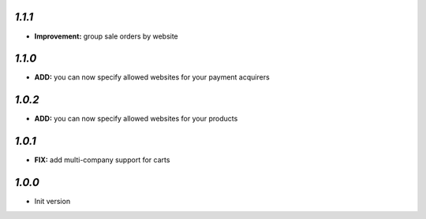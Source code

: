 `1.1.1`
-------

- **Improvement:** group sale orders by website

`1.1.0`
-------

- **ADD:** you can now specify allowed websites for your payment acquirers

`1.0.2`
-------

- **ADD:** you can now specify allowed websites for your products

`1.0.1`
-------

- **FIX:** add multi-company support for carts

`1.0.0`
-------

- Init version
